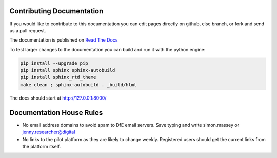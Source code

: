 Contributing Documentation
==========================

If you would like to contribute to this documentation you can edit pages directly on github, else branch, 
or fork and send us a pull request. 

The documentation is published on `Read The Docs <http://kalbir-dfe-demo.readthedocs.io/en/latest/>`_ 

To test larger changes to the documentation you can build and run it with the python engine:

.. code-block:: python

    pip install --upgrade pip
    pip install sphinx sphinx-autobuild
    pip install sphinx_rtd_theme
    make clean ; sphinx-autobuild . _build/html

The docs should start at http://127.0.0.1:8000/

Documentation House Rules
==========================

* No email address domains to avoid spam to DfE email servers. Save typing and write simon.massey or jenny.researcher@digital
* No links to the pilot platform as they are likely to change weekly. Registered users should get the current links from the platform itself. 

